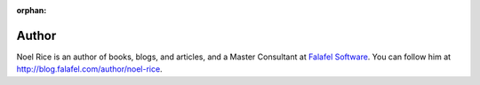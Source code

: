 :orphan: 
 
Author
^^^^^^
.. container:: author

	.. container:: photo
	
		.. image:: /_authors/photos/noel-rice.jpg
		
	.. container:: bio
	
		Noel Rice is an author of books, blogs, and articles, and a Master Consultant at `Falafel Software`_. You can follow him at http://blog.falafel.com/author/noel-rice.
   
.. _`Falafel Software`: http://falafel.com/
